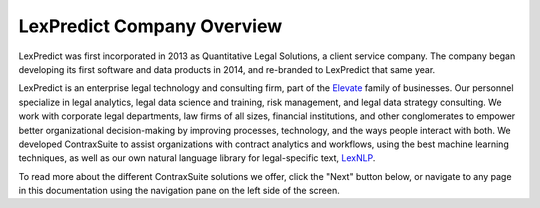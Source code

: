 LexPredict Company Overview
===========================

LexPredict was first incorporated in 2013 as Quantitative Legal Solutions, a client service company. The company began developing its first software and data products in 2014, and re-branded to LexPredict that same year.

LexPredict is an enterprise legal technology and consulting firm, part of the `Elevate <https://elevateservices.com/>`_ family of businesses. Our personnel specialize in legal analytics, legal data science and training, risk management, and legal data strategy consulting. We work with corporate legal departments, law firms of all sizes, financial institutions, and other conglomerates to empower better organizational decision-making by improving processes, technology, and the ways people interact with both. We developed ContraxSuite to assist organizations with contract analytics and workflows, using the best machine learning techniques, as well as our own natural language library for legal-specific text, `LexNLP <https://contraxsuite.com/lexnlp/>`_.

To read more about the different ContraxSuite solutions we offer, click the "Next" button below, or navigate to any page in this documentation using the navigation pane on the left side of the screen.